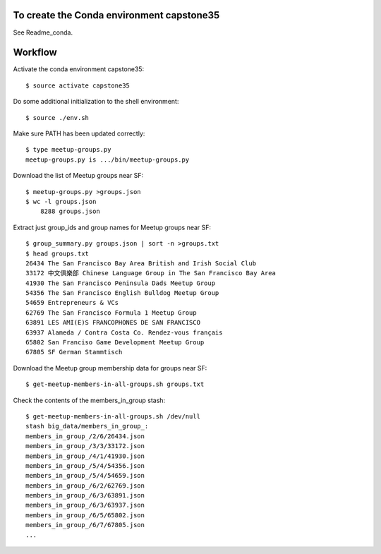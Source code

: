 To create the Conda environment capstone35
------------------------------------------

See Readme_conda.

Workflow
--------

Activate the conda environment capstone35::

    $ source activate capstone35

Do some additional initialization to the shell environment::

    $ source ./env.sh

Make sure PATH has been updated correctly::

    $ type meetup-groups.py
    meetup-groups.py is .../bin/meetup-groups.py

Download the list of Meetup groups near SF::

    $ meetup-groups.py >groups.json
    $ wc -l groups.json
        8288 groups.json

Extract just group_ids and group names for Meetup groups near SF::

    $ group_summary.py groups.json | sort -n >groups.txt
    $ head groups.txt
    26434 The San Francisco Bay Area British and Irish Social Club
    33172 中文俱樂部 Chinese Language Group in The San Francisco Bay Area
    41930 The San Francisco Peninsula Dads Meetup Group
    54356 The San Francisco English Bulldog Meetup Group
    54659 Entrepreneurs & VCs
    62769 The San Francisco Formula 1 Meetup Group
    63891 LES AMI(E)S FRANCOPHONES DE SAN FRANCISCO
    63937 Alameda / Contra Costa Co. Rendez-vous français
    65802 San Franciso Game Development Meetup Group
    67805 SF German Stammtisch

Download the Meetup group membership data for groups near SF::

    $ get-meetup-members-in-all-groups.sh groups.txt

Check the contents of the members_in_group stash::

    $ get-meetup-members-in-all-groups.sh /dev/null
    stash big_data/members_in_group_:
    members_in_group_/2/6/26434.json
    members_in_group_/3/3/33172.json
    members_in_group_/4/1/41930.json
    members_in_group_/5/4/54356.json
    members_in_group_/5/4/54659.json
    members_in_group_/6/2/62769.json
    members_in_group_/6/3/63891.json
    members_in_group_/6/3/63937.json
    members_in_group_/6/5/65802.json
    members_in_group_/6/7/67805.json
    ...
